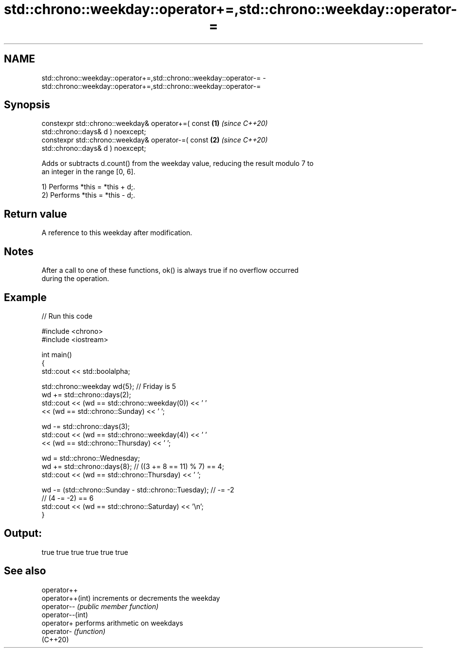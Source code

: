 .TH std::chrono::weekday::operator+=,std::chrono::weekday::operator-= 3 "2024.06.10" "http://cppreference.com" "C++ Standard Libary"
.SH NAME
std::chrono::weekday::operator+=,std::chrono::weekday::operator-= \- std::chrono::weekday::operator+=,std::chrono::weekday::operator-=

.SH Synopsis
   constexpr std::chrono::weekday& operator+=( const                  \fB(1)\fP \fI(since C++20)\fP
   std::chrono::days& d ) noexcept;
   constexpr std::chrono::weekday& operator-=( const                  \fB(2)\fP \fI(since C++20)\fP
   std::chrono::days& d ) noexcept;

   Adds or subtracts d.count() from the weekday value, reducing the result modulo 7 to
   an integer in the range [0, 6].

   1) Performs *this = *this + d;.
   2) Performs *this = *this - d;.

.SH Return value

   A reference to this weekday after modification.

.SH Notes

   After a call to one of these functions, ok() is always true if no overflow occurred
   during the operation.

.SH Example


// Run this code

 #include <chrono>
 #include <iostream>

 int main()
 {
     std::cout << std::boolalpha;

     std::chrono::weekday wd{5}; // Friday is 5
     wd += std::chrono::days(2);
     std::cout << (wd == std::chrono::weekday(0)) << ' '
               << (wd == std::chrono::Sunday) << ' ';

     wd -= std::chrono::days(3);
     std::cout << (wd == std::chrono::weekday(4)) << ' '
               << (wd == std::chrono::Thursday) << ' ';

     wd = std::chrono::Wednesday;
     wd += std::chrono::days{8}; // ((3 += 8 == 11) % 7) == 4;
     std::cout << (wd == std::chrono::Thursday) << ' ';

     wd -= (std::chrono::Sunday - std::chrono::Tuesday); // -= -2
     // (4 -= -2) == 6
     std::cout << (wd == std::chrono::Saturday) << '\\n';
 }

.SH Output:

 true true true true true true

.SH See also

   operator++
   operator++(int) increments or decrements the weekday
   operator--      \fI(public member function)\fP
   operator--(int)
   operator+       performs arithmetic on weekdays
   operator-       \fI(function)\fP
   (C++20)
